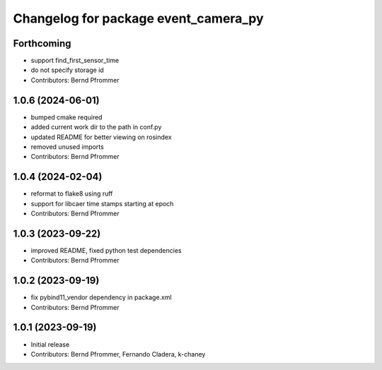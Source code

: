 ^^^^^^^^^^^^^^^^^^^^^^^^^^^^^^^^^^^^^
Changelog for package event_camera_py
^^^^^^^^^^^^^^^^^^^^^^^^^^^^^^^^^^^^^

Forthcoming
-----------
* support find_first_sensor_time
* do not specify storage id
* Contributors: Bernd Pfrommer

1.0.6 (2024-06-01)
------------------
* bumped cmake required
* added current work dir to the path in conf.py
* updated README for better viewing on rosindex
* removed unused imports
* Contributors: Bernd Pfrommer

1.0.4 (2024-02-04)
------------------
* reformat to flake8 using ruff
* support for libcaer time stamps starting at epoch
* Contributors: Bernd Pfrommer

1.0.3 (2023-09-22)
------------------
* improved README, fixed python test dependencies
* Contributors: Bernd Pfrommer

1.0.2 (2023-09-19)
------------------
* fix pybind11_vendor dependency in package.xml
* Contributors: Bernd Pfrommer

1.0.1 (2023-09-19)
------------------
* Initial release
* Contributors: Bernd Pfrommer, Fernando Cladera, k-chaney
